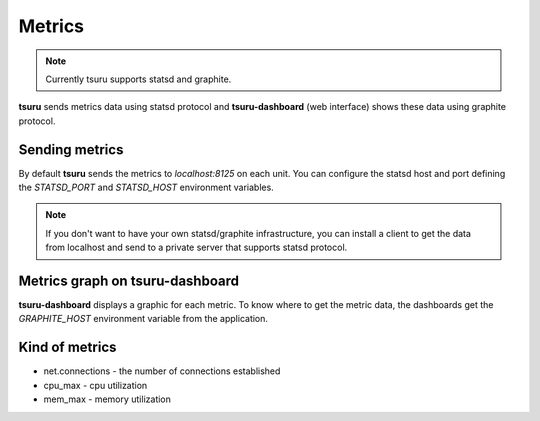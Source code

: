 Metrics
=======

.. note::

    Currently tsuru supports statsd and graphite.

**tsuru** sends metrics data using statsd protocol and **tsuru-dashboard** (web interface) shows these data using graphite protocol.

Sending metrics
---------------

By default **tsuru** sends the metrics to `localhost:8125` on each unit. You can configure the statsd host and port defining the `STATSD_PORT` and `STATSD_HOST` environment variables.

.. note::

    If you don't want to have your own statsd/graphite infrastructure, you can install a client to get the data from localhost and send to a private server that supports statsd protocol.

Metrics graph on tsuru-dashboard
--------------------------------

**tsuru-dashboard** displays a graphic for each metric. To know where to get the metric data, the dashboards get the
`GRAPHITE_HOST` environment variable from the application.

Kind of metrics
---------------

* net.connections - the number of connections established
* cpu_max - cpu utilization
* mem_max - memory utilization
